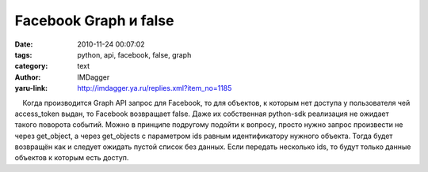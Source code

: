 Facebook Graph и false
======================
:date: 2010-11-24 00:07:02
:tags: python, api, facebook, false, graph
:category: text
:author: IMDagger
:yaru-link: http://imdagger.ya.ru/replies.xml?item_no=1185

    Когда производится Graph API запрос для Facebook, то для объектов, к
которым нет доступа у пользователя чей access\_token выдан, то Facebook
возвращает false. Даже их собственная python-sdk реализация не ожидает
такого поворота событий. Можно в принципе подругому подойти к вопросу,
просто нужно запрос произвести не через get\_object, а через
get\_objects с параметром ids равным идентификатору нужного объекта.
Тогда будет возвращён как и следует ожидать пустой список без данных.
Если передать несколько ids, то будут только данные объектов к которым
есть доступ.

